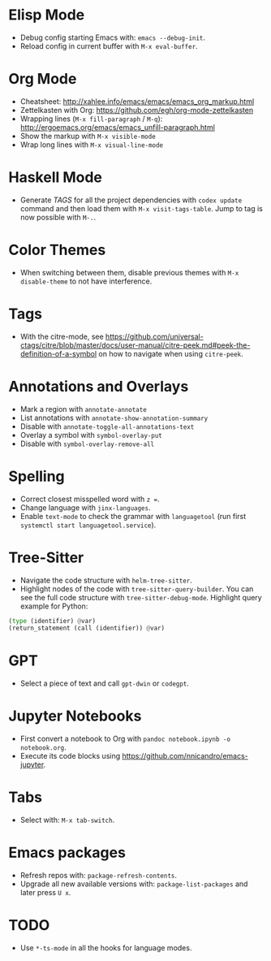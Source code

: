 * Elisp Mode
- Debug config starting Emacs with: =emacs --debug-init=.
- Reload config in current buffer with =M-x eval-buffer=.

* Org Mode
- Cheatsheet: http://xahlee.info/emacs/emacs/emacs_org_markup.html
- Zettelkasten with Org: https://github.com/egh/org-mode-zettelkasten
- Wrapping lines (=M-x fill-paragraph= / =M-q=): http://ergoemacs.org/emacs/emacs_unfill-paragraph.html
- Show the markup with =M-x visible-mode=
- Wrap long lines with =M-x visual-line-mode=

* Haskell Mode
- Generate /TAGS/ for all the project dependencies with =codex update= command and then load them with =M-x visit-tags-table=. Jump to tag is now possible with =M-.=.

* Color Themes
- When switching between them, disable previous themes with =M-x disable-theme= to not have interference.

* Tags
- With the citre-mode, see https://github.com/universal-ctags/citre/blob/master/docs/user-manual/citre-peek.md#peek-the-definition-of-a-symbol on how to navigate when using =citre-peek=.

* Annotations and Overlays
- Mark a region with =annotate-annotate=
- List annotations with =annotate-show-annotation-summary=
- Disable with =annotate-toggle-all-annotations-text=
- Overlay a symbol with =symbol-overlay-put=
- Disable with =symbol-overlay-remove-all=

* Spelling
- Correct closest misspelled word with =z ==.
- Change language with =jinx-languages=.
- Enable ~text-mode~ to check the grammar with ~languagetool~ (run first =systemctl start languagetool.service=).

* Tree-Sitter
- Navigate the code structure with =helm-tree-sitter=.
- Highlight nodes of the code with =tree-sitter-query-builder=. You can see the full code structure with =tree-sitter-debug-mode=. Highlight query example for Python:
#+BEGIN_SRC python
(type (identifier) @var)
(return_statement (call (identifier)) @var)
#+END_SRC

* GPT
- Select a piece of text and call =gpt-dwin= or =codegpt=.

* Jupyter Notebooks
- First convert a notebook to Org with =pandoc notebook.ipynb -o notebook.org=.
- Execute its code blocks using https://github.com/nnicandro/emacs-jupyter.

* Tabs
- Select with: =M-x tab-switch=.

* Emacs packages
- Refresh repos with: =package-refresh-contents=.
- Upgrade all new available versions with: =package-list-packages= and later press =U x=.

* TODO
- Use ~*-ts-mode~ in all the hooks for language modes.
